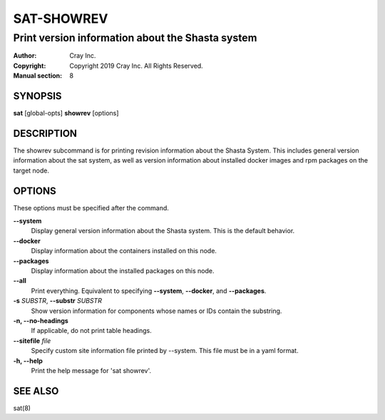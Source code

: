 =============
 SAT-SHOWREV
=============

-------------------------------------------------
Print version information about the Shasta system
-------------------------------------------------

:Author: Cray Inc.
:Copyright: Copyright 2019 Cray Inc. All Rights Reserved.
:Manual section: 8

SYNOPSIS
========

**sat** [global-opts] **showrev** [options]

DESCRIPTION
===========

The showrev subcommand is for printing revision information about the Shasta
System. This includes general version information about the sat system, as
well as version information about installed docker images and rpm packages
on the target node.

OPTIONS
=======

These options must be specified after the command.

**--system**
        Display general version information about the Shasta system. This is
        the default behavior.

**--docker**
        Display information about the containers installed on this node.

**--packages**
        Display information about the installed packages on this node.

**--all**
        Print everything. Equivalent to specifying **--system**,
        **--docker**, and **--packages**.

**-s** *SUBSTR*, **--substr** *SUBSTR*
        Show version information for components whose names or IDs contain
        the substring.

**-n, --no-headings**
        If applicable, do not print table headings.

**--sitefile** *file*
        Specify custom site information file printed by --system. This file
        must be in a yaml format.

**-h, --help**
        Print the help message for 'sat showrev'.

SEE ALSO
========

sat(8)
